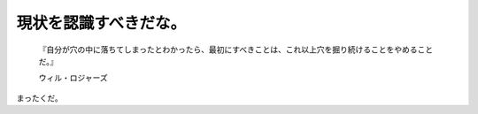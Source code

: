 現状を認識すべきだな。
======================



   『自分が穴の中に落ちてしまったとわかったら、最初にすべきことは、これ以上穴を掘り続けることをやめることだ。』

   ウィル・ロジャーズ





まったくだ。






.. author:: default
.. categories:: work
.. tags::
.. comments::
